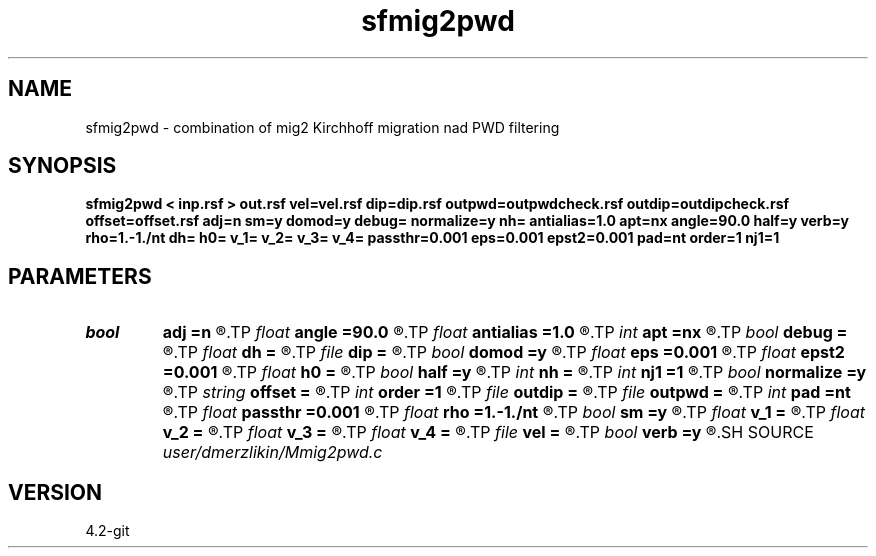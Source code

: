 .TH sfmig2pwd 1  "APRIL 2023" Madagascar "Madagascar Manuals"
.SH NAME
sfmig2pwd \- combination of mig2 Kirchhoff migration nad PWD filtering
.SH SYNOPSIS
.B sfmig2pwd < inp.rsf > out.rsf vel=vel.rsf dip=dip.rsf outpwd=outpwdcheck.rsf outdip=outdipcheck.rsf offset=offset.rsf adj=n sm=y domod=y debug= normalize=y nh= antialias=1.0 apt=nx angle=90.0 half=y verb=y rho=1.-1./nt dh= h0= v_1= v_2= v_3= v_4= passthr=0.001 eps=0.001 epst2=0.001 pad=nt order=1 nj1=1
.SH PARAMETERS
.PD 0
.TP
.I bool   
.B adj
.B =n
.R  [y/n]	if perform derivative filtering = PWD
.TP
.I float  
.B angle
.B =90.0
.R  	angle aperture
.TP
.I float  
.B antialias
.B =1.0
.R  	antialiasing
.TP
.I int    
.B apt
.B =nx
.R  	integral aperture
.TP
.I bool   
.B debug
.B =
.R  [y/n]
.TP
.I float  
.B dh
.B =
.R  	offset sampling (for modeling)
.TP
.I file   
.B dip
.B =
.R  	auxiliary input file name
.TP
.I bool   
.B domod
.B =y
.R  [y/n]	debug flag
.TP
.I float  
.B eps
.B =0.001
.R  
.TP
.I float  
.B epst2
.B =0.001
.R  
.TP
.I float  
.B h0
.B =
.R  	first offset (for modeling)
.TP
.I bool   
.B half
.B =y
.R  [y/n]	if y, the third axis is half-offset instead of full offset
.TP
.I int    
.B nh
.B =
.R  	number of offsets (for modeling)
.TP
.I int    
.B nj1
.B =1
.R  	antialiasing
.TP
.I bool   
.B normalize
.B =y
.R  [y/n]	normalize for the fold
.TP
.I string 
.B offset
.B =
.R  	auxiliary input file name
.TP
.I int    
.B order
.B =1
.R  [1,2,3]	accuracy order
.TP
.I file   
.B outdip
.B =
.R  	auxiliary output file name
.TP
.I file   
.B outpwd
.B =
.R  	auxiliary output file name
.TP
.I int    
.B pad
.B =nt
.R  	output time samples
.TP
.I float  
.B passthr
.B =0.001
.R  
.TP
.I float  
.B rho
.B =1.-1./nt
.R  	Leaky integration constant
.TP
.I bool   
.B sm
.B =y
.R  [y/n]	if perform modelling via Kirchhoff
.TP
.I float  
.B v_1
.B =
.R  
.TP
.I float  
.B v_2
.B =
.R  
.TP
.I float  
.B v_3
.B =
.R  
.TP
.I float  
.B v_4
.B =
.R  
.TP
.I file   
.B vel
.B =
.R  	auxiliary input file name
.TP
.I bool   
.B verb
.B =y
.R  [y/n]	verbosity flag
.SH SOURCE
.I user/dmerzlikin/Mmig2pwd.c
.SH VERSION
4.2-git
